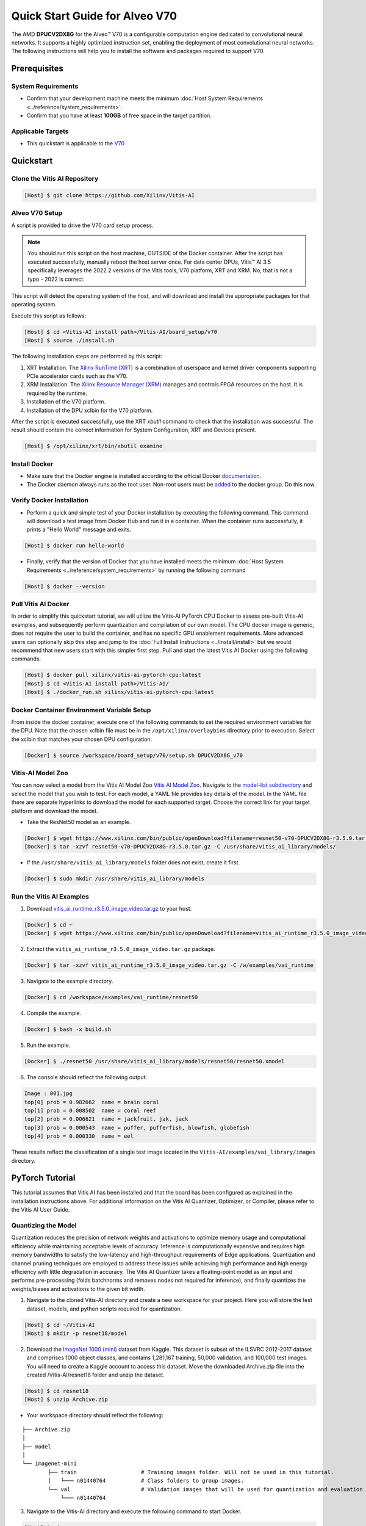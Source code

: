 ###############################
Quick Start Guide for Alveo V70
###############################

The AMD **DPUCV2DX8G** for the Alveo |trade| V70 is a configurable computation engine dedicated to convolutional neural networks. It supports a highly optimized instruction set, enabling the deployment of most convolutional neural networks. The following instructions will help you to install the software and packages required to support V70.

.. image:: ../reference/images/V70.PNG
	:width: 1300

*************
Prerequisites
*************

System Requirements
===================

-  Confirm that your development machine meets the minimum :doc:`Host System Requirements <../reference/system_requirements>`.
-  Confirm that you have at least **100GB** of free space in the target partition.

Applicable Targets
==================

-  This quickstart is applicable to the `V70 <https://www.xilinx.com/applications/data-center/v70.html>`__


**********
Quickstart
**********

Clone the Vitis AI Repository
=============================

.. code-block:: Bash

        [Host] $ git clone https://github.com/Xilinx/Vitis-AI


Alveo V70 Setup
================

A script is provided to drive the V70 card setup process.

.. note:: You should run this script on the host machine, OUTSIDE of the Docker container. After the script has executed successfully, manually reboot the host server once. For data center DPUs, Vitis |trade| AI 3.5 specifically leverages the 2022.2 versions of the Vitis tools, V70 platform, XRT and XRM.  No, that is not a typo - 2022 is correct.

This script will detect the operating system of the host, and will download and install the appropriate packages for that operating system.

Execute this script as follows:

.. code-block::

   [Host] $ cd <Vitis-AI install path>/Vitis-AI/board_setup/v70
   [Host] $ source ./install.sh



The following installation steps are performed by this script:

1. XRT Installation. The `Xilinx RunTime (XRT) <https://github.com/Xilinx/XRT>`__ is a combination of userspace and kernel driver components supporting PCIe accelerator cards such as the V70. 
2. XRM Installation. The `Xilinx Resource Manager (XRM) <https://github.com/Xilinx/XRM/>`__ manages and controls FPGA resources on the host. It is required by the runtime.
3. Installation of the V70 platform.
4. Installation of the DPU xclbin for the V70 platform.

After the script is executed successfully, use the XRT `xbutil` command to check that the installation was successful. The result should contain the correct information for System Configuration, XRT and Devices present.

.. code-block::

   [Host] $ /opt/xilinx/xrt/bin/xbutil examine
	  

Install Docker
==============

- Make sure that the Docker engine is installed according to the official Docker `documentation <https://docs.docker.com/engine/install/>`__.

- The Docker daemon always runs as the root user. Non-root users must be `added <https://docs.docker.com/engine/install/linux-postinstall/>`__ to the docker group. Do this now.

Verify Docker Installation
==========================

- Perform a quick and simple test of your Docker installation by executing the following command.  This command will download a test image from Docker Hub and run it in a container. When the container runs successfully, it prints a "Hello World" message and exits. 

.. code-block:: Bash
	
	[Host] $ docker run hello-world

- Finally, verify that the version of Docker that you have installed meets the minimum :doc:`Host System Requirements <../reference/system_requirements>` by running the following command

.. code-block:: Bash
	
	[Host] $ docker --version

Pull Vitis AI Docker
====================

In order to simplify this quickstart tutorial, we will utilize the Vitis-AI PyTorch CPU Docker to assess pre-built Vitis-AI examples, and subsequently perform quantization and compilation of our own model. The CPU docker image is generic, does not require the user to build the container, and has no specific GPU enablement requirements.  More advanced users can optionally skip this step and jump to the :doc:`Full Install Instructions <../install/install>` but we would recommend that new users start with this simpler first step.
Pull and start the latest Vitis AI Docker using the following commands:

.. code-block:: Bash

	[Host] $ docker pull xilinx/vitis-ai-pytorch-cpu:latest
	[Host] $ cd <Vitis-AI install path>/Vitis-AI/
	[Host] $ ./docker_run.sh xilinx/vitis-ai-pytorch-cpu:latest

Docker Container Environment Variable Setup
===========================================

From inside the docker container, execute one of the following commands to set the required environment variables for the DPU.  Note that the chosen xclbin file must be in the ``/opt/xilinx/overlaybins`` directory prior to execution. Select the xclbin that matches your chosen DPU configuration.

.. code-block:: Bash

	[Docker] $ source /workspace/board_setup/v70/setup.sh DPUCV2DX8G_v70
	  
	  
Vitis-AI Model Zoo
==================
   
You can now select a model from the Vitis AI Model Zoo `Vitis AI Model Zoo <../workflow-model-zoo.html>`__.  Navigate to the  `model-list subdirectory  <https://github.com/Xilinx/Vitis-AI/tree/master/model_zoo/model-list>`__  and select the model that you wish to test. For each model, a YAML file provides key details of the model. In the YAML file there are separate hyperlinks to download the model for each supported target.  Choose the correct link for your target platform and download the model.

- Take the ResNet50 model as an example.

.. code-block:: Bash

	[Docker] $ wget https://www.xilinx.com/bin/public/openDownload?filename=resnet50-v70-DPUCV2DX8G-r3.5.0.tar.gz -O resnet50-v70-DPUCV2DX8G-r3.5.0.tar.gz
	[Docker] $ tar -xzvf resnet50-v70-DPUCV2DX8G-r3.5.0.tar.gz -C /usr/share/vitis_ai_library/models/

- If the ``/usr/share/vitis_ai_library/models`` folder does not exist, create it first.

.. code-block:: Bash

	[Docker] $ sudo mkdir /usr/share/vitis_ai_library/models

Run the Vitis AI Examples
=========================

1. Download `vitis_ai_runtime_r3.5.0_image_video.tar.gz <https://www.xilinx.com/bin/public/openDownload?filename=vitis_ai_runtime_r3.5.0_image_video.tar.gz>`__ to your host.

.. code-block:: Bash

	[Docker] $ cd ~
	[Docker] $ wget https://www.xilinx.com/bin/public/openDownload?filename=vitis_ai_runtime_r3.5.0_image_video.tar.gz -O vitis_ai_runtime_r3.5.0_image_video.tar.gz


2. Extract the ``vitis_ai_runtime_r3.5.0_image_video.tar.gz`` package.

.. code-block:: Bash

	[Docker] $ tar -xzvf vitis_ai_runtime_r3.5.0_image_video.tar.gz -C /w/examples/vai_runtime
	
3. Navigate to the example directory.

.. code-block:: Bash
	
	[Docker] $ cd /workspace/examples/vai_runtime/resnet50
	

4. Compile the example.

.. code-block:: Bash

	[Docker] $ bash -x build.sh

5. Run the example.

.. code-block:: Bash
	
	[Docker] $ ./resnet50 /usr/share/vitis_ai_library/models/resnet50/resnet50.xmodel
	
		
6. The console should reflect the following output: 

.. code-block:: Bash	
		
	Image : 001.jpg
	top[0] prob = 0.982662  name = brain coral
	top[1] prob = 0.008502  name = coral reef
	top[2] prob = 0.006621  name = jackfruit, jak, jack
	top[3] prob = 0.000543  name = puffer, pufferfish, blowfish, globefish
	top[4] prob = 0.000330  name = eel

These results reflect the classification of a single test image located in the ``Vitis-AI/examples/vai_library/images`` directory.
			

****************
PyTorch Tutorial
****************
This tutorial assumes that Vitis AI has been installed and that the board has been configured as explained in the installation instructions above. For additional information on the Vitis AI Quantizer, Optimizer, or Compiler, please refer to the Vitis AI User Guide.


Quantizing the Model
====================

Quantization reduces the precision of network weights and activations to optimize memory usage and computational efficiency while maintaining acceptable levels of accuracy. Inference is computationally expensive and requires high memory bandwidths to satisfy the
low-latency and high-throughput requirements of Edge applications. Quantization and channel pruning techniques are employed to address these issues while achieving high performance and high energy efficiency with little degradation in accuracy. The Vitis AI Quantizer takes a 
floating-point model as an input and performs pre-processing (folds batchnorms and removes nodes not required for inference), and finally quantizes the weights/biases and activations to the given bit width.


1. Navigate to the cloned Vitis-AI directory and create a new workspace for your project.  Here you will store the test dataset, models, and python scripts required for quantization.

.. code-block:: Bash

	[Host] $ cd ~/Vitis-AI
	[Host] $ mkdir -p resnet18/model
	

2. Download the `ImageNet 1000 (mini) <https://www.kaggle.com/datasets/ifigotin/imagenetmini-1000/download?datasetVersionNumber=1>`__ dataset from Kaggle. This dataset is subset of the ILSVRC 2012-2017 dataset and comprises 1000 object classes, and contains 1,281,167 training, 50,000 validation, and 100,000 test images.  You will need to create a Kaggle account to access this dataset.  Move the downloaded Archive.zip file into the created /Vitis-AI/resnet18 folder and unzip the dataset.

.. code-block:: Bash

	[Host] $ cd resnet18
	[Host] $ unzip Archive.zip
	
- Your workspace directory should reflect the following: 

::

	├── Archive.zip
	│
	├── model    
	│                                    
	└── imagenet-mini
		├── train                    # Training images folder. Will not be used in this tutorial. 
		│   └─── n01440764           # Class folders to group images. 
		└── val                      # Validation images that will be used for quantization and evaluation of the floating point model. 
		    └─── n01440764
    


3. Navigate to the Vitis-AI directory and execute the following command to start Docker.
	
.. code-block:: Bash
	
	[Host] $ cd ..
	[Host] ./docker_run.sh vitis-ai-pytorch-cpu:latest

* Note that when you start Docker appropriate as shown above, your ``/workspace`` folder will correspond to ``/Vitis-AI`` and your initial path in Docker will be ``/workspace``.  If you inspect ``docker_run.sh`` you can see that the -v option is leveraged which links the Docker file system to your Host file system.  Verify that you see the created ``/resnet18`` subfolder in your workspace:

.. code-block:: Bash
	
	[Docker] $ ls

4. Download the pre-trained resnet18 model from PyTorch to the docker environment and store it in the  ``model``  folder . This is the floating point (FP32) model that will be quantized to INT8 precision for deployment on the target.

.. code-block:: Bash

	[Docker] $ cd resnet18/model
	[Docker] $ wget https://download.pytorch.org/models/resnet18-5c106cde.pth -O resnet18.pth

.. note:: The `Vitis AI Model Zoo <../workflow-model-zoo.html>`__ also provides optimized deep learning models to speed up the deployment of deep learning inference on adaptable AMD platforms. For this tutorial we have chosen to use an open-source PyTorch model to showcase that models from the community can also be deployed.


5. Copy the example Vitis AI ResNet18 quantization script to your workspace. This script contains the Quantizer API calls that will be executed in order to quantize the model.

.. code-block:: Bash	

	[Docker] $ cd ..
	[Docker] $ cp ../src/vai_quantizer/vai_q_pytorch/example/resnet18_quant.py ./

* Your ``workspace/resnet18`` directory should reflect the following: 

::

	├── Archive.zip
	│
	├── model 
	│   └── resnet18.pth             # ResNet18 floating point model downloaded from PyTorch.
	│                                    
	├── imagenet-mini
	│   ├── train                    # Training images folder. Will not be used in this tutorial. 
	│   │   └─── n01440764           # Class folders to group images. 
	│   └── val                      # Validation images that will be used for quantization and evaluation of the floating point model. 
	│       └─── n01440764
	│
	└── resnet18_quant.py            # Quantization python script.
 
 
* Inspect ``resnet18_quant.py``.  Observe the parser arguments that can be passed to the script via command line switches ``subset_len`` ``quant_mode`` ``data_dir`` and ``model_dir``.  We will set the ``data_dir`` and ``model_dir`` arguments to align with our directory structure.  If you wish to avoid extraneous typing and are manually entering these commands, you can simply edit the script to suit your use case.

.. code-block:: Bash	

	[Docker] $ vim resnet18_quant.py

* Use the sequence ``<esc> :q!`` to exit vim without saving.	

6. Run the command below to evaluate the accuracy of the floating point model.

.. code-block:: Bash	

	[Docker] $ python resnet18_quant.py --quant_mode float --data_dir imagenet-mini --model_dir model

* You should observe that the accuracy reported is similar to  ``top-1 / top-5 accuracy: 69.9975 / 88.7586``
	
7. Next, let's activate the pytorch conda env and run the Model Inspector to confirm that this model should be compatible with the target DPU architecture.

.. code-block:: Bash	

        [Docker] $ conda activate vitis-ai-pytorch
	[Docker] $ python resnet18_quant.py --quant_mode float --inspect --target DPUCV2DX8G_ISA1_C20B14 --model_dir model
	

8. Run the command below to start quantization. Generally, 100-1000 images are required for quantization and the number of iterations can be controlled through the the ``subset_len`` data loading argument. In this case, 200 images are forward propagated through the network, and these images are chosen randomly from the validation image set.  Note that the displayed loss and accuracy that are output from this process are not representative of final model accuracy.


.. code-block:: Bash	

	[Docker] $ python resnet18_quant.py --quant_mode calib --data_dir imagenet-mini --model_dir model --subset_len 200

* On most host machines this command should complete in less than 1 minute even with the CPU-only Docker.  If you leverage the CUDA or ROCm Dockers on a compatible machine, the Quantization process will be accelerated considerably.  Let's take a look at the output:

.. code-block:: Bash	

	[Docker] $ cd quantize_result
	[Docker] $ ls

* If the command ran successfully, the output directory ``quantize_result`` will be generated, containing two important files:

	-``ResNet.py``
		The quantized vai_q_pytorch format model.
	-``Quant_info.json``
		Quantization steps of tensors. Retain this file for evaluation of the quantized model./
		
		
9. To evaluate the accuracy of the quantized model, return to the ``/resnet18`` directory run the following commands.  Note that on CPU-only host machines this command will take some time to complete (~20 minutes).  If you are in a hurry, you can skip this step and move to the next.

.. code-block:: Bash	

	[Docker] $ cd ..
	[Docker] $ python resnet18_quant.py --model_dir model --data_dir imagenet-mini --quant_mode test

You should observe that the accuracy reported will be similar to ``top-1 / top-5 accuracy: 69.1308 / 88.7076``.  The net accuracy loss due to quantization is less than 1%.

10. To generate the quantized ``.xmodel`` file that will subsequently be compiled for the DPU, run the following command with ``batch_size`` and ``subset_len`` arguments set to 1 to avoid redundant iterations.

.. code-block:: Bash	

	[Docker] $ python resnet18_quant.py --quant_mode test --subset_len 1 --batch_size=1 --model_dir model --data_dir imagenet-mini --deploy


Compile the Model
=================
The Vitis AI Compiler compiles the graph operators as a set of micro-coded instructions that are executed by the DPU.  In this step, we will compile the ResNet18 model that we quantized in the previous step.


1. The compiler takes the quantized ``INT8.xmodel`` and generates the deployable ``DPU.xmodel`` by running the command below.  Note that you must modify the command to specify the appropriate ``arch.json`` file for your target.  For V70 targets, these are located in the folder ``/opt/vitis_ai/compiler/arch/DPUCV2DX8G`` inside the Docker container.

.. code-block:: Bash
	
	[Docker] $ cd /workspace/resnet18
	[Docker] $ vai_c_xir -x quantize_result/ResNet_int.xmodel -a /opt/vitis_ai/compiler/arch/DPUCV2DX8G/V70/arch.json -o resnet18_pt -n resnet18_pt 

- If compilation is successful, the ``resnet18_pt.xmodel`` file should be generated according to the specified DPU architecture. 

2. Create a new file with your text editor of choice and name the file ``resnet18_pt.prototxt``. Copy and paste the following lines of code:

.. code-block:: Bash

	model {
	   name : "resnet18_pt"
	   kernel {
		 name: "resnet18_pt_0"
		 mean: 103.53
		 mean: 116.28
		 mean: 123.675
		 scale: 0.017429
		 scale: 0.017507
		 scale: 0.01712475
	   }
	   model_type : CLASSIFICATION
	   classification_param {
		  top_k : 5
		  test_accuracy : false
		  preprocess_type : VGG_PREPROCESS
	   }
	}

- The ``.prototxt`` file is a Vitis |trade| AI configuration file that facilitates the uniform configuration management of model parameters. Please refer to the Vitis AI User Guide to learn more.


- We can now deploy the quantized and compiled model on the V70 accelerator card. 

Model Deployment
================

1. Locate the ``resnet18_pt`` folder ``/usr/share/vitis_ai_library/models/`` folder along with the other Viitis AI model examples. 

2. The `vitis_ai_library_r3.5.0_images.tar.gz <https://www.xilinx.com/bin/public/openDownload?filename=vitis_ai_library_r3.5.0_images.tar.gz>`__ and `vitis_ai_library_r3.5.0_video.tar.gz <https://www.xilinx.com/bin/public/openDownload?filename=vitis_ai_library_r3.5.0_video.tar.gz>`__ packages 
contain test images and videos that can be leveraged to evaluate our quantized model and other pre-built Vitis-AI Library examples. 

	a. Download the packages.
	
	.. code-block:: Bash

		[Docker] $ cd /workspace
		[Docker] $ wget https://www.xilinx.com/bin/public/openDownload?filename=vitis_ai_library_r3.5.0_images.tar.gz -O vitis_ai_library_r3.5.0_images.tar.gz
		[Docker] $ wget https://www.xilinx.com/bin/public/openDownload?filename=vitis_ai_library_r3.5.0_video.tar.gz -O vitis_ai_library_r3.5.0_video.tar.gz
	

	b. Untar the files.

	.. code-block:: Bash
	
		[Docker] $ tar -xzvf vitis_ai_library_r3.5.0_images.tar.gz -C /workspace/examples/vai_library/
		[Docker] $ tar -xzvf vitis_ai_library_r3.5.0_video.tar.gz -C /workspace/examples/vai_library/

3. Enter the directory of the sample and then compile it.

.. code-block:: Bash

	[Docker] $ cd /workspace/examples/vai_library/samples/classification
	[Docker] $ ./build.sh

4. Execute the single-image test application.

.. code-block:: Bash

	[Docker] $ ./test_jpeg_classification resnet18_pt /workspace/examples/vai_library/samples/classification/images/002.jpg

If you wish to do so, you can review the `result.jpg` file.  OpenCV function calls have been used to overlay the predictions.

5. To run the video example, run the following command:

.. code-block:: Bash

	[Docker] $ ./test_video_classification resnet18_pt /workspace/examples/vai_library/apps/pose_960_540.avi -t 8

7. The output should be as follows:

.. image:: ../reference/images/Wallace.png
    :width: 1300

- Congratulations! You have successfully quantized, compiled, and deployed a pre-trained model onto the V70 accelerator card. 

.. |trade|  unicode:: U+02122 .. TRADEMARK SIGN
   :ltrim:
.. |reg|    unicode:: U+000AE .. REGISTERED TRADEMARK SIGN
   :ltrim:
